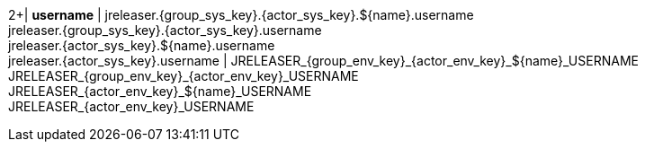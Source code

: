 2+| *username*
| jreleaser.{group_sys_key}.{actor_sys_key}.${name}.username +
  jreleaser.{group_sys_key}.{actor_sys_key}.username +
  jreleaser.{actor_sys_key}.${name}.username +
  jreleaser.{actor_sys_key}.username
| JRELEASER_{group_env_key}_{actor_env_key}_${name}_USERNAME +
  JRELEASER_{group_env_key}_{actor_env_key}_USERNAME +
  JRELEASER_{actor_env_key}_${name}_USERNAME +
  JRELEASER_{actor_env_key}_USERNAME